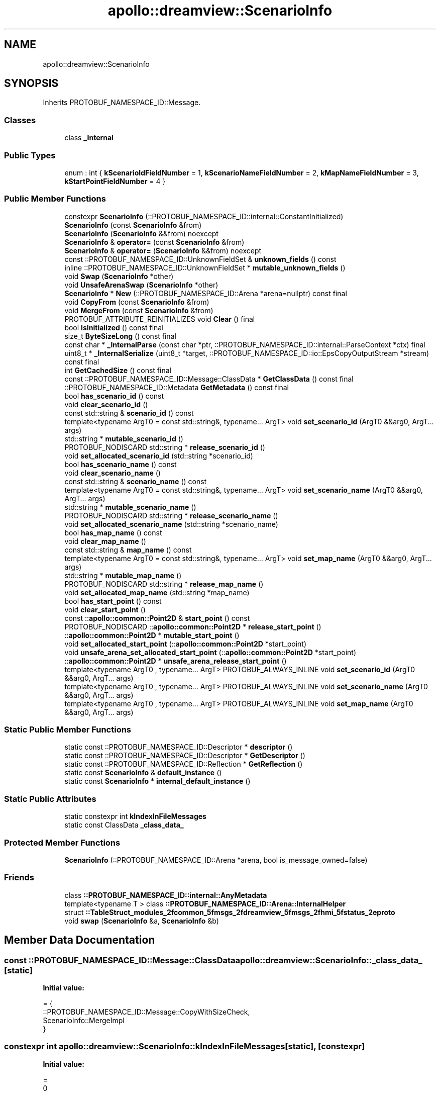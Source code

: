 .TH "apollo::dreamview::ScenarioInfo" 3 "Sun Sep 3 2023" "Version 8.0" "Cyber-Cmake" \" -*- nroff -*-
.ad l
.nh
.SH NAME
apollo::dreamview::ScenarioInfo
.SH SYNOPSIS
.br
.PP
.PP
Inherits PROTOBUF_NAMESPACE_ID::Message\&.
.SS "Classes"

.in +1c
.ti -1c
.RI "class \fB_Internal\fP"
.br
.in -1c
.SS "Public Types"

.in +1c
.ti -1c
.RI "enum : int { \fBkScenarioIdFieldNumber\fP = 1, \fBkScenarioNameFieldNumber\fP = 2, \fBkMapNameFieldNumber\fP = 3, \fBkStartPointFieldNumber\fP = 4 }"
.br
.in -1c
.SS "Public Member Functions"

.in +1c
.ti -1c
.RI "constexpr \fBScenarioInfo\fP (::PROTOBUF_NAMESPACE_ID::internal::ConstantInitialized)"
.br
.ti -1c
.RI "\fBScenarioInfo\fP (const \fBScenarioInfo\fP &from)"
.br
.ti -1c
.RI "\fBScenarioInfo\fP (\fBScenarioInfo\fP &&from) noexcept"
.br
.ti -1c
.RI "\fBScenarioInfo\fP & \fBoperator=\fP (const \fBScenarioInfo\fP &from)"
.br
.ti -1c
.RI "\fBScenarioInfo\fP & \fBoperator=\fP (\fBScenarioInfo\fP &&from) noexcept"
.br
.ti -1c
.RI "const ::PROTOBUF_NAMESPACE_ID::UnknownFieldSet & \fBunknown_fields\fP () const"
.br
.ti -1c
.RI "inline ::PROTOBUF_NAMESPACE_ID::UnknownFieldSet * \fBmutable_unknown_fields\fP ()"
.br
.ti -1c
.RI "void \fBSwap\fP (\fBScenarioInfo\fP *other)"
.br
.ti -1c
.RI "void \fBUnsafeArenaSwap\fP (\fBScenarioInfo\fP *other)"
.br
.ti -1c
.RI "\fBScenarioInfo\fP * \fBNew\fP (::PROTOBUF_NAMESPACE_ID::Arena *arena=nullptr) const final"
.br
.ti -1c
.RI "void \fBCopyFrom\fP (const \fBScenarioInfo\fP &from)"
.br
.ti -1c
.RI "void \fBMergeFrom\fP (const \fBScenarioInfo\fP &from)"
.br
.ti -1c
.RI "PROTOBUF_ATTRIBUTE_REINITIALIZES void \fBClear\fP () final"
.br
.ti -1c
.RI "bool \fBIsInitialized\fP () const final"
.br
.ti -1c
.RI "size_t \fBByteSizeLong\fP () const final"
.br
.ti -1c
.RI "const char * \fB_InternalParse\fP (const char *ptr, ::PROTOBUF_NAMESPACE_ID::internal::ParseContext *ctx) final"
.br
.ti -1c
.RI "uint8_t * \fB_InternalSerialize\fP (uint8_t *target, ::PROTOBUF_NAMESPACE_ID::io::EpsCopyOutputStream *stream) const final"
.br
.ti -1c
.RI "int \fBGetCachedSize\fP () const final"
.br
.ti -1c
.RI "const ::PROTOBUF_NAMESPACE_ID::Message::ClassData * \fBGetClassData\fP () const final"
.br
.ti -1c
.RI "::PROTOBUF_NAMESPACE_ID::Metadata \fBGetMetadata\fP () const final"
.br
.ti -1c
.RI "bool \fBhas_scenario_id\fP () const"
.br
.ti -1c
.RI "void \fBclear_scenario_id\fP ()"
.br
.ti -1c
.RI "const std::string & \fBscenario_id\fP () const"
.br
.ti -1c
.RI "template<typename ArgT0  = const std::string&, typename\&.\&.\&. ArgT> void \fBset_scenario_id\fP (ArgT0 &&arg0, ArgT\&.\&.\&. args)"
.br
.ti -1c
.RI "std::string * \fBmutable_scenario_id\fP ()"
.br
.ti -1c
.RI "PROTOBUF_NODISCARD std::string * \fBrelease_scenario_id\fP ()"
.br
.ti -1c
.RI "void \fBset_allocated_scenario_id\fP (std::string *scenario_id)"
.br
.ti -1c
.RI "bool \fBhas_scenario_name\fP () const"
.br
.ti -1c
.RI "void \fBclear_scenario_name\fP ()"
.br
.ti -1c
.RI "const std::string & \fBscenario_name\fP () const"
.br
.ti -1c
.RI "template<typename ArgT0  = const std::string&, typename\&.\&.\&. ArgT> void \fBset_scenario_name\fP (ArgT0 &&arg0, ArgT\&.\&.\&. args)"
.br
.ti -1c
.RI "std::string * \fBmutable_scenario_name\fP ()"
.br
.ti -1c
.RI "PROTOBUF_NODISCARD std::string * \fBrelease_scenario_name\fP ()"
.br
.ti -1c
.RI "void \fBset_allocated_scenario_name\fP (std::string *scenario_name)"
.br
.ti -1c
.RI "bool \fBhas_map_name\fP () const"
.br
.ti -1c
.RI "void \fBclear_map_name\fP ()"
.br
.ti -1c
.RI "const std::string & \fBmap_name\fP () const"
.br
.ti -1c
.RI "template<typename ArgT0  = const std::string&, typename\&.\&.\&. ArgT> void \fBset_map_name\fP (ArgT0 &&arg0, ArgT\&.\&.\&. args)"
.br
.ti -1c
.RI "std::string * \fBmutable_map_name\fP ()"
.br
.ti -1c
.RI "PROTOBUF_NODISCARD std::string * \fBrelease_map_name\fP ()"
.br
.ti -1c
.RI "void \fBset_allocated_map_name\fP (std::string *map_name)"
.br
.ti -1c
.RI "bool \fBhas_start_point\fP () const"
.br
.ti -1c
.RI "void \fBclear_start_point\fP ()"
.br
.ti -1c
.RI "const ::\fBapollo::common::Point2D\fP & \fBstart_point\fP () const"
.br
.ti -1c
.RI "PROTOBUF_NODISCARD ::\fBapollo::common::Point2D\fP * \fBrelease_start_point\fP ()"
.br
.ti -1c
.RI "::\fBapollo::common::Point2D\fP * \fBmutable_start_point\fP ()"
.br
.ti -1c
.RI "void \fBset_allocated_start_point\fP (::\fBapollo::common::Point2D\fP *start_point)"
.br
.ti -1c
.RI "void \fBunsafe_arena_set_allocated_start_point\fP (::\fBapollo::common::Point2D\fP *start_point)"
.br
.ti -1c
.RI "::\fBapollo::common::Point2D\fP * \fBunsafe_arena_release_start_point\fP ()"
.br
.ti -1c
.RI "template<typename ArgT0 , typename\&.\&.\&. ArgT> PROTOBUF_ALWAYS_INLINE void \fBset_scenario_id\fP (ArgT0 &&arg0, ArgT\&.\&.\&. args)"
.br
.ti -1c
.RI "template<typename ArgT0 , typename\&.\&.\&. ArgT> PROTOBUF_ALWAYS_INLINE void \fBset_scenario_name\fP (ArgT0 &&arg0, ArgT\&.\&.\&. args)"
.br
.ti -1c
.RI "template<typename ArgT0 , typename\&.\&.\&. ArgT> PROTOBUF_ALWAYS_INLINE void \fBset_map_name\fP (ArgT0 &&arg0, ArgT\&.\&.\&. args)"
.br
.in -1c
.SS "Static Public Member Functions"

.in +1c
.ti -1c
.RI "static const ::PROTOBUF_NAMESPACE_ID::Descriptor * \fBdescriptor\fP ()"
.br
.ti -1c
.RI "static const ::PROTOBUF_NAMESPACE_ID::Descriptor * \fBGetDescriptor\fP ()"
.br
.ti -1c
.RI "static const ::PROTOBUF_NAMESPACE_ID::Reflection * \fBGetReflection\fP ()"
.br
.ti -1c
.RI "static const \fBScenarioInfo\fP & \fBdefault_instance\fP ()"
.br
.ti -1c
.RI "static const \fBScenarioInfo\fP * \fBinternal_default_instance\fP ()"
.br
.in -1c
.SS "Static Public Attributes"

.in +1c
.ti -1c
.RI "static constexpr int \fBkIndexInFileMessages\fP"
.br
.ti -1c
.RI "static const ClassData \fB_class_data_\fP"
.br
.in -1c
.SS "Protected Member Functions"

.in +1c
.ti -1c
.RI "\fBScenarioInfo\fP (::PROTOBUF_NAMESPACE_ID::Arena *arena, bool is_message_owned=false)"
.br
.in -1c
.SS "Friends"

.in +1c
.ti -1c
.RI "class \fB::PROTOBUF_NAMESPACE_ID::internal::AnyMetadata\fP"
.br
.ti -1c
.RI "template<typename T > class \fB::PROTOBUF_NAMESPACE_ID::Arena::InternalHelper\fP"
.br
.ti -1c
.RI "struct \fB::TableStruct_modules_2fcommon_5fmsgs_2fdreamview_5fmsgs_2fhmi_5fstatus_2eproto\fP"
.br
.ti -1c
.RI "void \fBswap\fP (\fBScenarioInfo\fP &a, \fBScenarioInfo\fP &b)"
.br
.in -1c
.SH "Member Data Documentation"
.PP 
.SS "const ::PROTOBUF_NAMESPACE_ID::Message::ClassData apollo::dreamview::ScenarioInfo::_class_data_\fC [static]\fP"
\fBInitial value:\fP
.PP
.nf
= {
    ::PROTOBUF_NAMESPACE_ID::Message::CopyWithSizeCheck,
    ScenarioInfo::MergeImpl
}
.fi
.SS "constexpr int apollo::dreamview::ScenarioInfo::kIndexInFileMessages\fC [static]\fP, \fC [constexpr]\fP"
\fBInitial value:\fP
.PP
.nf
=
    0
.fi


.SH "Author"
.PP 
Generated automatically by Doxygen for Cyber-Cmake from the source code\&.
